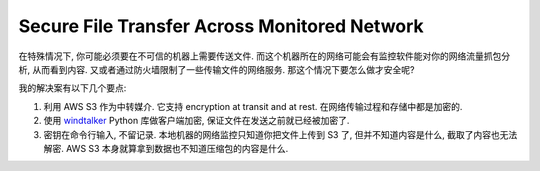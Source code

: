 Secure File Transfer Across Monitored Network
==============================================================================
在特殊情况下, 你可能必须要在不可信的机器上需要传送文件. 而这个机器所在的网络可能会有监控软件能对你的网络流量抓包分析, 从而看到内容. 又或者通过防火墙限制了一些传输文件的网络服务. 那这个情况下要怎么做才安全呢?

我的解决案有以下几个要点:

1. 利用 AWS S3 作为中转媒介. 它支持 encryption at transit and at rest. 在网络传输过程和存储中都是加密的.
2. 使用 `windtalker <https://github.com/MacHu-GWU/windtalker-project>`_ Python 库做客户端加密, 保证文件在发送之前就已经被加密了.
3. 密钥在命令行输入, 不留记录. 本地机器的网络监控只知道你把文件上传到 S3 了, 但并不知道内容是什么, 截取了内容也无法解密. AWS S3 本身就算拿到数据也不知道压缩包的内容是什么.

.. dropdown:: Secure file transfer app Python library app.py

    .. literalinclude:: ./app.py
       :language: python
       :linenos:


.. dropdown:: Example usage of app.py

    .. literalinclude:: ./example.py
       :language: python
       :linenos:

